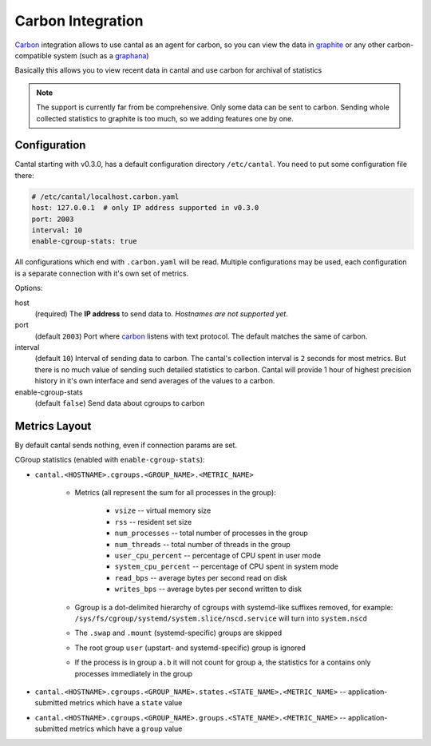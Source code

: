 ==================
Carbon Integration
==================

Carbon_ integration allows to use cantal as an agent for carbon, so you
can view the data in graphite_ or any other carbon-compatible system (such
as a graphana_)

Basically this allows you to view recent data in cantal and use carbon for
archival of statistics

.. note:: The support is currently far from be comprehensive. Only some data
   can be sent to carbon. Sending whole collected statistics to graphite is
   too much, so we adding features one by one.

.. _carbon: http://graphite.wikidot.com/
.. _graphite: http://graphite.wikidot.com/
.. _graphana: http://grafana.org/



Configuration
=============

Cantal starting with v0.3.0, has a default configuration directory
``/etc/cantal``. You need to put some configuration file there:

.. code-block:: yaml

   # /etc/cantal/localhost.carbon.yaml
   host: 127.0.0.1  # only IP address supported in v0.3.0
   port: 2003
   interval: 10
   enable-cgroup-stats: true

All configurations which end with ``.carbon.yaml`` will be read. Multiple
configurations may be used, each configuration is a separate connection with
it's own set of metrics.

Options:

host
    (required) The **IP address** to send data to. *Hostnames are not
    supported yet*.

port
    (default ``2003``) Port where carbon_ listens with text protocol.
    The default matches the same of carbon.

interval
    (default ``10``) Interval of sending data to carbon. The cantal's
    collection interval is ``2`` seconds for most metrics. But there is no
    much value of sending such detailed statistics to carbon. Cantal will
    provide 1 hour of highest precision history in it's own interface and send
    averages of the values to a carbon.

enable-cgroup-stats
    (default ``false``) Send data about cgroups to carbon


Metrics Layout
==============

By default cantal sends nothing, even if connection params are set.

CGroup statistics (enabled with ``enable-cgroup-stats``):

* ``cantal.<HOSTNAME>.cgroups.<GROUP_NAME>.<METRIC_NAME>``

    * Metrics (all represent the sum for all processes in the group):

        * ``vsize`` -- virtual memory size
        * ``rss`` -- resident set size
        * ``num_processes`` -- total number of processes in the group
        * ``num_threads`` -- total number of threads in the group
        * ``user_cpu_percent`` -- percentage of CPU spent in user mode
        * ``system_cpu_percent`` -- percentage of CPU spent in system mode
        * ``read_bps`` -- average bytes per second read on disk
        * ``writes_bps`` -- average bytes per second written to disk

    * Ggroup is a dot-delimited hierarchy of cgroups with systemd-like
      suffixes removed, for example:
      ``/sys/fs/cgroup/systemd/system.slice/nscd.service`` will turn
      into ``system.nscd``
    * The ``.swap`` and ``.mount`` (systemd-specific) groups are skipped
    * The root group ``user`` (upstart- and systemd-specific) group is ignored
    * If the process is in group ``a.b`` it will not count for group ``a``,
      the statistics for ``a`` contains only processes immediately in the group

* ``cantal.<HOSTNAME>.cgroups.<GROUP_NAME>.states.<STATE_NAME>.<METRIC_NAME>``
  -- application-submitted metrics which have a ``state`` value
* ``cantal.<HOSTNAME>.cgroups.<GROUP_NAME>.groups.<STATE_NAME>.<METRIC_NAME>``
  -- application-submitted metrics which have a ``group`` value


